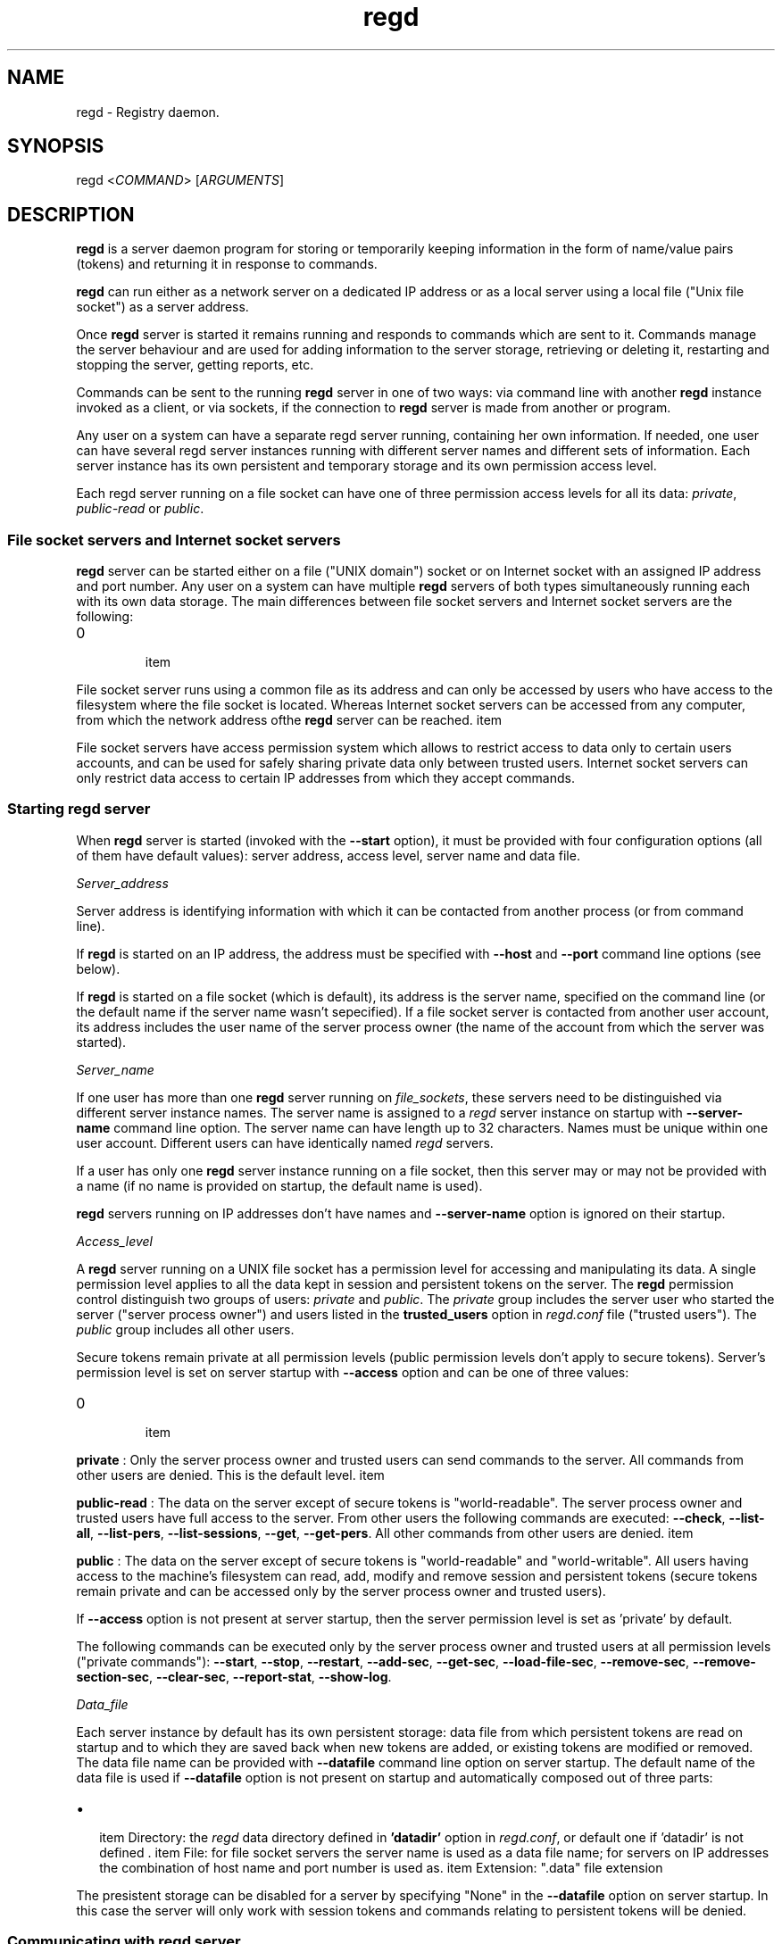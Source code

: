 .TH regd "1"
.SH NAME
.PP
regd \- Registry daemon.

.SH SYNOPSIS
.PP
regd <\fICOMMAND\fP> [\fIARGUMENTS\fP]

.SH DESCRIPTION
.PP
\fBregd\fP is a server daemon program for storing or temporarily keeping
information in the form of name/value pairs (tokens) and returning it
in response to commands.

.PP
\fBregd\fP can run either as a network server on a dedicated IP address
or as a local server using a local file ("Unix file socket") as a server
address.

.PP
Once \fBregd\fP server is started it remains running and responds to commands
which are sent to it. Commands manage the server behaviour and are used
for adding information to the server storage, retrieving or deleting it,
restarting and stopping the server, getting reports, etc.

.PP
Commands can be sent to the running \fBregd\fP server in one of two ways:
via command line with another \fBregd\fP instance invoked as a client, or
via sockets, if the connection to \fBregd\fP server is made from another
or program.

.PP
Any user on a system can have a separate regd server running, containing
her own information. If needed, one user can have several regd server
instances running with different server names and different sets of information.
Each server instance has its own persistent and temporary storage and its
own permission access level.

.PP
Each regd server running on a file socket can have one of three permission
access levels for all its data: \fIprivate\fP, \fIpublic\-read\fP or \fIpublic\fP.

.SS File socket servers and Internet socket servers
.PP
\fBregd\fP server can be started either on a file ("UNIX domain") socket or
on Internet socket with an assigned IP address and port number. Any user on
a system can have multiple \fBregd\fP servers of both types simultaneously
running each with its own data storage. The main differences between file socket
servers and Internet socket servers are the following:
.IP \n+[step]

\item 
.PP
File socket server runs using a common file as its address and can only be
accessed by users who have access to the filesystem where the file socket is
located. Whereas Internet socket servers can be accessed from any computer, from
which the network address ofthe \fBregd\fP server can be reached.
\item 
.PP
File socket servers have access permission system which allows to restrict access
to data only to certain users accounts, and can be used for safely sharing private
data only between trusted users. Internet socket servers can only restrict data
access to certain IP addresses from which they accept commands.
.SS Starting regd server
.PP
When \fBregd\fP server is started (invoked with the \fB\-\-start\fP option),
it must be provided with four configuration options (all of them have
default values): server address, access level, server name and data file.

.PP
\fIServer\_address\fP

.PP
Server address is identifying information with which it can be contacted from
another process (or from command line).

.PP
If \fBregd\fP is started on an IP address,  the address must be specified with
\fB\-\-host\fP and \fB\-\-port\fP command line options (see below).

.PP
If \fBregd\fP is started on a file socket (which is default), its address is the
server name, specified on the command line (or the default name if the server
name wasn't sepecified). If a file socket server is contacted from another
user account, its address includes the user name of the server process owner
(the name of the account from which the server was started).

.PP
\fIServer\_name\fP

.PP
If one user has more than one \fBregd\fP server running on \fIfile\_sockets\fP, these
servers need to be distinguished via different server instance names. The server
name is assigned to a \fIregd\fP server instance on startup with \fB\-\-server\-name\fP
command line option. The server name can have length up to 32 characters. Names
must be unique within one user account. Different users can have identically
named \fIregd\fP servers.

.PP
If a user has only one \fBregd\fP server instance running on a file socket, then this
server may or may not be provided with a name (if no name is provided on startup,
the default name is used).

.PP
\fBregd\fP servers running on IP addresses don't have names and \fB\-\-server\-name\fP
option is ignored on their startup.

.PP
\fIAccess\_level\fP

.PP
A \fBregd\fP server running on a UNIX file socket has a permission level for accessing
and manipulating its data. A single permission level applies to all the data kept
in session and persistent tokens on the server. The \fBregd\fP permission control
distinguish two groups of users: \fIprivate\fP and \fIpublic\fP. The \fIprivate\fP group includes
the server user who started the server ("server process owner") and users listed in the
\fBtrusted\_users\fP option in \fIregd.conf\fP file ("trusted users"). The \fIpublic\fP group
includes all other users.

.PP
Secure tokens remain private at all permission levels (public permission levels don't
apply to secure tokens). Server's permission level is set on server startup with
\fB\-\-access\fP option and can be one of three values:
.IP \n+[step]

\item 
.PP
\fBprivate\fP : Only the server process owner and trusted users can send commands to the
server. All commands from other users are denied. This is the default level.
\item 
.PP
\fBpublic\-read\fP : The data on the server except of secure tokens is "world\-readable".
The server process owner and trusted users have full access to the server. From other
users the following commands are executed: \fB\-\-check\fP, \fB\-\-list\-all\fP, \fB\-\-list\-pers\fP,
\fB\-\-list\-sessions\fP, \fB\-\-get\fP, \fB\-\-get\-pers\fP. All other commands from other users
are denied.
\item 
.PP
\fBpublic\fP : The data on the server except of secure tokens is "world\-readable" and
"world\-writable". All users having access to the machine's filesystem can read, add,
modify and remove session and persistent tokens (secure tokens remain private and
can be accessed only by the server process owner and trusted users).
.PP
If \fB\-\-access\fP option is not present at server startup, then the server permission level
is set as 'private' by default.

.PP
The following commands can be executed only by the server process owner and trusted users
at all permission levels ("private commands"): \fB\-\-start\fP, \fB\-\-stop\fP, \fB\-\-restart\fP,
\fB\-\-add\-sec\fP, \fB\-\-get\-sec\fP, \fB\-\-load\-file\-sec\fP, \fB\-\-remove\-sec\fP, \fB\-\-remove\-section\-sec\fP,
\fB\-\-clear\-sec\fP, \fB\-\-report\-stat\fP, \fB\-\-show\-log\fP.

.PP
\fIData\_file\fP

.PP
Each server instance by default has its own persistent storage: data file from which
persistent tokens are read on startup and to which they are saved back when new tokens are
added, or existing tokens are modified or removed. The data file name can be provided
with \fB\-\-datafile\fP command line option on server startup. The default name of the data file
is used if \fB\-\-datafile\fP option is not present on startup and automatically composed out
of three parts:
.IP \(bu 2

\item Directory: the \fIregd\fP data directory defined in \fB'datadir'\fP option in \fIregd.conf\fP,
or default one if 'datadir' is not defined .
\item File: for file socket servers the server name is used as a data file name; for servers
on IP addresses the combination of host name and port number is used as.
\item Extension: ".data" file extension
.PP
The presistent storage can be disabled for a server by specifying "None" in the
\fB\-\-datafile\fP option on server startup. In this case the server will only work with
session tokens and commands relating to persistent tokens will be denied.

.SS Communicating with regd server
.PP
A running \fIregd\fP server keeps listening for incoming commands on the address on
which it has been started (file socket or IP address). To communicate with a server
either the socket/IP address can be used directly from other programs or \fIregd\fP itself
can be called in client mode to send a command to a \fIregd\fP server.

.PP
To send a command to a \fIregd\fP server, \fIregd\fP in the client mode is invoked with
following general syntax (items in square brackets are optional):

.PP
\fBregd\fP [<\fI\-\-host\fP> <\fI\-\-port\fP> | <\fI\-\-server\-name\fP>] [\fI\-\-log\-level\fP] \fIcommand\fP

.PP
A server running on an IP address must always be contacted with the \fB\-\-host\fP
and \fB\-\-port\fP present on the command line:

.PP
$ regd \-\-host some.hostname \-\-port NNNN \-\-get "someItem"

.PP
A server running on a UNIX file socket must be contacted through it's server name
(if it was started with a \fB\-\-server\-name\fP option) and with the username of the
server process owner if the server was started by a user other than the user
sending it a command. User name is prefixed to the server name with '@' symbol:

.PP
alice@servername

.PP
If the server was started without server name, then only the user name with '@' must be
used as the server address. For example, if a server was started by user 'alice' without
the server name, as follows:

.PP
$ regd \-\-start \-\-access public\-read

.PP
then user 'alice' can contact the server as follows:

.PP
$ regd \-\-add someItem=someValue

.PP
User 'bob' can contact this server as follows:

.PP
$ regd \-\-server\-name alice@ \-\-get someItem

.PP
If the server was started by user 'alice' with the name 'info':

.PP
$ regd \-\- start \-\-server\-name info \-\-access public\-read

.PP
then user 'alice' can contact the server as follows:

.PP
$ regd \-\-server\-name info \-\-add someItem=someInfo

.PP
and user 'bob' can contact the server as follows:

.PP
$ regd \-\-server\-name alice@info \-\-get someItem

.SS Tokens
.PP
In \fBregd\fP documentation the term \fItoken\fP designates the basic unit
of information storage. A token consists of a token identifier (\fIname\fP)
and data (\fIvalue\fP), which is associated with this name. Both name and
value are Unicode strings and can hold arbitrary Unicode values of
arbitrary length. (However, see the NOTES section below about
special cases when a token contains '=', '\\' or ':' characters.)
The token name is used as as the token identifier.

.PP
Tokens are grouped in sections. Token name can contain an
optional section name, which is the part of the name up to the
first colon. E.g.:
"SECTION NAME : token name".
If the section name is not present in the token name, the token
is stored in the section named 'general'. If the section name contains
colons within itself, they must be prepended with backslashes.

.PP
A token can be one of two types regarding its lifetime:
\fIsession\fP token or \fIpersistent\fP token. Session tokens
exist in the registry from the moment of their addition
until the program's exit or until their removal with a command.
Persistent tokens are automatically stored in a disk file, automatically
loaded to the registry on each program start and exist until
they are explicitly removed with a removal command.

.SS Secure tokens
.PP
Secure tokens are the tokens that have certain access restrictions and security
enhancements in their processing:
.IP \n+[step]

\item 
.PP
in file socket servers they are never shared to public and remain private (
accessible only by the server owner and trusted users) even in servers with
'public' and 'public\-read' access.
\item 
.PP
they always have session lifetime and never stored to disk and they are discarded
from the RAM when the server is stopped or when they are removed with a removal
command. Also secure tokens are not included in the print output of listing commands.
\item 
.PP
they can automatically be loaded from an encrypted file or from other secure
source. with secure loading command: \fB\-\-load\-file\-sec\fP . This command by default
is meant to call 'gpg' encryption program, which reads an encrypted file with secure
tokens, prompting the user for the password if needed, and then pipes the file text
to the \fBregd\fP through a shell pipe. A user can use any other command of loading
secure tokens as long as it returns the list of "name=value" pairs through a shell
pipe.
.SH COMMANDS
.SS Help and version
.SS \-\-help
.PP
Display short command summary.

.SS \-\-version
.PP
Display the program version.

.SS Starting, stopping, checking a server
.SS \-\-start
.PP
Start \fBregd\fP. This command can be used with command line options: \fB\-\-host\fP, \fB\-\-port\fP, \fB\-\-user\fP, \fB\-\-log\-level\fP (see below). To start \fBregd\fP on an Internet address, the command line options \fB\-\-host\fP and \fB\-\-port\fP must contain the host name and port number of that address. If "\-\-host" and "\-\-port" are not specified, \fBregd\fP will run on a Unix file socket as a local daemon.

.SS \-\-stop
.PP
Stop \fBregd\fP. All session tokens are discarded.

.SS \-\-restart
.PP
Restart \fBregd\fP. All session tokens are discarded.

.SS \-\-check
.PP
Check if the \fBregd\fP is running.

.SS Adding tokens to the server
.SS \-\-add <\fIname=value\fP>
.PP
Add a session token. If a token with such name already exists, the token value is not updated.

.SS \-\-set <\fIname=value\fP>
.PP
Add a session token. If a token with such name already exists, the token value is updated.

.SS \-\-add\-pers <\fIname=value\fP>
.PP
Same as \fB\-\-add\fP, but the token is added to the persistent tokens.

.SS \-\-set\-pers <\fIname=value\fP>
.PP
Same as \fB\-\-set\fP, but the token is added to the persistent tokens.

.SS \-\-load <\fIname1=value1\fP>[\fIname2=value2\fP...]
.PP
Add multiple session tokens. Each name/value pair must be separated from the previous one with the token separator. The default token separator is a three\-character sequence: \fI@#$\fP . With this default separator multiple tokens are specified like this:
.br
"name1=value1@#$name2=value2"
.br
The value of the token separator can be customized in \fIregd.conf\fP file.

.SS \-\-load\-pers <\fIname1=value1\fP>[\fIname2=value2\fP...]
.PP
Same as \fB\-\-load\fP, but adds persistent tokens, rather
than session ones.

.SS \-\-load\-file <\fIfilename\fP>
.PP
Add session tokens from a file. \fIfilename\fP \- the path
of the file with tokens. The file must contain "name=value"
pairs with one pair per line.

.SS \-\-load\-file\-pers <\fIfilename\fP>
.PP
Same as \fB\-\-load\-file\fP, but adds persistent tokens, rather
than session ones.

.SS \-\-load\-file\-sec [\fIfilename\fP]
.PP
Add secure tokens from an encrypted file. \fIfilename\fP \- the
path of the file with secure tokens. \fIfilename\fP can be
ommited, in which case the default encrypted file will be
read. The default name of the default file is:
\fI\~/.sec/safestor.gpg\fP
The name of the default encrypted file can be specified in
\fIregd.conf\fP.
The default command for reading encrypted files is:

.PP
"gpg \-\-textmode \-d FILENAME"

.PP
For this default command could be used, \fIgpg\fP, \fIgpg\-agent\fP
and \fIpinentry\fP programs needs to be installed and run on the
computer. With this command, when the first command during a
program session for getting a value of a secure token
('\-\-get\-sec') is received, a \fIpinentry\fP dialog window is
shown to the user, prompting for entering the password.
If the password is correct, \fIgpg\fP program then reads the
contents of the encrypted file and pipes the file text to
the \fBregd\fP, where it's kept in RAM.
With this procedure the decrypted file contents are never written
toa disk and always remain in RAM.

.PP
The command for reading encrypted files can be changed and
specified in the \fIregd.conf\fP.

.SS Getting tokens from the server
.SS \-\-get <\fIname\fP>
.PP
Get the value of a session token.

.SS \-\-get\-pers <\fIname\fP>
.PP
Get the value of a persistent token.

.SS \-\-get\-sec <\fIname\fP>
.PP
Get the value of a secure token.

.SS Removing tokens from the server
.SS \-\-remove <\fIname\fP>
.PP
Remove a session token

.SS \-\-remove\-pers <\fIname\fP>
.PP
Remove a persistent token

.SS \-\-remove\-sec <\fIname\fP>
.PP
Remove a secure token.

.SS \-\-remove\-section <\fIsection\fP>
.PP
Remove a section in session tokens.

.SS \-\-remove\-section\-pers <\fIsection\fP>
.PP
Remove a section in persistent tokens.

.SS \-\-remove\-section\-sec <\fIsection\fP>
.PP
Remove a section in secure tokens.

.SS \-\-clear\-session
.PP
Remove all session and secure tokens.

.SS \-\-clear\-sec
.PP
Remove all secure tokens.

.SS Listing tokens
.SS \-\-list\-all
.PP
Print all the session tokens and persistent tokens. (Secure tokens are not listed.)

.SS \-\-list\-session [\fIsection1\fP[ \fIsection2\fP...]]
.PP
Print the specified sections of session tokens or all sections if sections are not specified.

.SS \-\-list\-pers [\fIsection1\fP[ \fIsection2\fP...]]
.PP
Print the specified sections of persistent tokens or all sections if sections are not specified.

.SS Information commands
.SS \-\-report\-stat
.PP
Display some statistics about this server.

.SS \-\-show\-log 
.PP
Display the last N lines of the \fIregd\fP log file if the log file is specified in \fIregd.conf\fP.

.SH COMMAND LINE OPTIONS
.PP
All \fIregd\fP command line options can be used both when starting a server as well as when
invoking regd as a client (for sending commands to the running server).

.SS \-\-log\-level <\fIlog\_level\fP>
.PP
This command line start option sets the level of the log
output. Log level can be one of the following values:
DEBUG, INFO, WARNING, ERROR, CRITICAL.
Log level is the type of events which which cause the
program to produce output. Can be used

.SS \-\-server\-name <\fIserver\_name\fP>
.PP
This option applies only to file socket servers. For servers running on an IP address
it is ignored.
\fIServer mode\fP : When starting a server on a file socket, this option assigns server the name
which will be used for sending it commands and distinguishing it from other servers of the
same user. When starting the first file socket server instance, the server name is optional
(if it is omitted, the default name is used). When starting second and following instances, the
server name is mandatory.
.br
The server name must be unique within one user account. Different users on one machine
can have identically named servers.
.br
The server name can have length up to 32 characters.
.br
\fIClient mode\fP : When contacting to a running server, the server name must be specified on the
command line in following cases:
\- the server command is sent from a guest user (that is from a user account other than the
server process owner account). In this case the server name must be prefixed with the server
process owner username and '@' character.
\- the server was explicitly assigned a name on startup. In this case the server owner must
contact the server using the assigned server name. Guest users must use the prefixed server
name, described in the previous section.

.PP
If a server was started without server name, the guest users must use just the username of the
server owner with '@' appended as the server name.
Examples:


.SH User alice starts two servers: one with the default name

.SH and one with a custom name
.PP
$ regd \-\-start \-\-access public\-read
$ regd \-\-start \-\-server\-name info \-\-access public\-read


.SH User alice contacts both servers: without the server

.SH name specified, the default name is used
.PP
$ regd \-\-add "item1=value1"
$ regd \-\-server\-name info \-\-add "item2=value2"


.SH User bob contacts these servers:
.PP
$ regd \-\-server\-name alice@ \-\-get item1
$ regd \-\-server\-name alice@info \-\-get item2

.SS \-\-host
.PP
This option applies only to servers running on IP addresses.
.br
When starting a server on an IP address, this option specifies the name of the host to
which the server must be bound:

.PP
regd \-\-start \-\-host some.hostname \-\-port NNNN

.PP
In client mode this option specifies the name of the host where the
server to which the command must be sent is running:

.PP
regd \-\-host some.host \-\-port NNNN \-\-get "someInfo"

.SS \-\-port
.PP
This option applies only to servers running on IP addresses.
.br
When starting a server on an IP address, this option specifies the port number on
which the server must be listening.

.PP
In client mode this option specifies the port where the server to which the command
must be sent is listening.

.SS \-\-datafile
.PP
The full pathname of the file from which the server instance will read persistent tokens
and to which they will be stored. If this option is not present in command line, the server
is started using the default file name in the directory specified in \fIdatadir\fP option in
\fIregd.conf\fP. If \fI\-\-datafile\fP option has the value \fINone\fP, then persistent tokens will not
be supported by the server instance: all commands relating to persistent tokens will fail.

.SH CONFIGURATION FILE
.PP
The configuration file \fIregd.conf\fP is read on the program
startup. Options in \fIregd.conf\fP residing in \fI/etc/regd/\fP
are system\-wide ( applied for all users using \fBregd\fP ). The
system\-wide options can be overriden in a user\-level
\fIregd.conf\fP located in \fI\~/.config/regd/\fP directory.

.PP
Options that can be set in \fIregd.conf\fP are described in
\fI/etc/regd/conf.regd\fP file.

.SH NOTES
.PP
If a token contains any of the following three characters: '\\', ':' or '=',
then certain rules must be observed because colon in \fIregd\fP is used as the
section name separator, equals sign is used as the name/value separator and
backslash is a special system character.

.PP
1) If the section contains ':' characters, each of these characters must be
prepended with '\\' (backslash) character (prepending a character with backslash
is called 'escaping' character).

.PP
2) If the name contains '=' characters, each of these characters
must be escaped.

.PP
3) If a token (the section or name or value ) contain backslashes, they
must be prepended with another backslash.

.PP
4) If the section or name ends with backslash, then the separator (colon or equals
sign) that follows after it, must be prepended with space.

.PP
E.g., if a token has a section "C:\\", name "TEMP\\a=b.txt" and value "D:\\temp\\a=b.txt",
then when adding this token to \fIregd\fP in the "section:name=value" form,
it must be modified as follows:

.PP
regd \-\-add "C:\\ :TEMP\\a\\=b.txt = D:\\temp\\a=b.txt"

.PP
That is, colons must be escaped only in sections, equals signs must be escaped only in
names, and backslashes must be escaped everywhere. And if a section or name ends with
backslash, it must be followed by space.

.SH AUTHOR
.PP
Albert Berger 
\[la]alberger@gmail.com\[ra]
